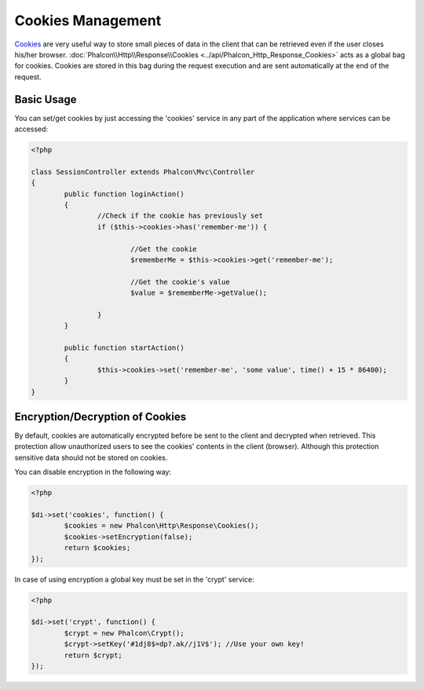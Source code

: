 Cookies Management
==================
Cookies_ are very useful way to store small pieces of data in the client that can be retrieved even
if the user closes his/her browser. :doc:`Phalcon\\Http\\Response\\Cookies <../api/Phalcon_Http_Response_Cookies>`
acts as a global bag for cookies. Cookies are stored in this bag during the request execution and are sent
automatically at the end of the request.

Basic Usage
-----------
You can set/get cookies by just accessing the 'cookies' service in any part of the application where services can be
accessed:

.. code-block:: php

	<?php

	class SessionController extends Phalcon\Mvc\Controller
	{
		public function loginAction()
		{
			//Check if the cookie has previously set
			if ($this->cookies->has('remember-me')) {

				//Get the cookie
				$rememberMe = $this->cookies->get('remember-me');

				//Get the cookie's value
				$value = $rememberMe->getValue();

			}
		}

		public function startAction()
		{
			$this->cookies->set('remember-me', 'some value', time() + 15 * 86400);
		}
	}

Encryption/Decryption of Cookies
--------------------------------
By default, cookies are automatically encrypted before be sent to the client and decrypted when retrieved.
This protection allow unauthorized users to see the cookies' contents in the client (browser).
Although this protection sensitive data should not be stored on cookies.

You can disable encryption in the following way:

.. code-block:: php

	<?php

	$di->set('cookies', function() {
		$cookies = new Phalcon\Http\Response\Cookies();
		$cookies->setEncryption(false);
		return $cookies;
	});

In case of using encryption a global key must be set in the 'crypt' service:

.. code-block:: php

	<?php

	$di->set('crypt', function() {
		$crypt = new Phalcon\Crypt();
		$crypt->setKey('#1dj8$=dp?.ak//j1V$'); //Use your own key!
		return $crypt;
	});


.. _Cookies : http://en.wikipedia.org/wiki/HTTP_cookie